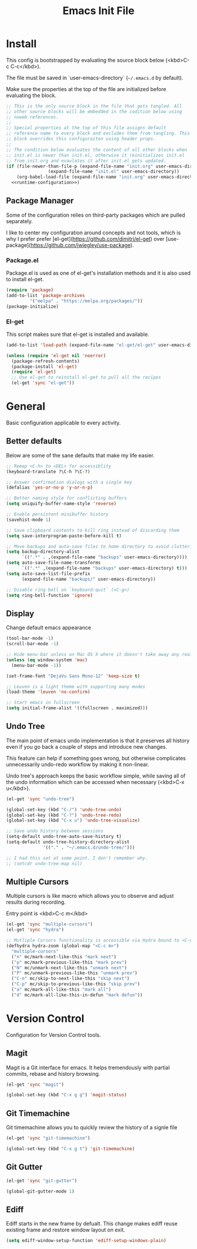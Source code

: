 # -*- org-adapt-indentation: nil; org-edit-src-content-indentation: 0; org-src-preserve-indentation: t; -*-
#+TITLE: Emacs Init File
#+PROPERTY: tangle no
#+PROPERTY: noweb yes
#+PROPERTY: noweb-ref runtime-configuration
#+PROPERTY: results silent

* Install

This config is bootstrapped by evaluating the source block below (<kbd>C-c C-c</kbd>).

The file must be saved in `user-emacs-directory` (=~/.emacs.d= by default).

Make sure the properties at the top of the file are initialized before evaluating the block.

#+BEGIN_SRC emacs-lisp :tangle yes :noweb-ref none
;; This is the only source block in the file that gets tangled. All
;; other source blocks will be embedded in the codition below using
;; noweb references.
;; 
;; Special properties at the top of this file assigns default
;; reference name to every block and excludes them from tangling. This
;; block overrides this configuraiton using header props.
;;
;; The condition below evaluates the content of all other blocks when
;; init.el is newer than init.el, otherwise it reinitializes init.el
;; from init.org and evaulates it after init.el gets updated.
(if (file-newer-than-file-p (expand-file-name "init.org" user-emacs-directory)
			    (expand-file-name "init.el" user-emacs-directory))
    (org-babel-load-file (expand-file-name "init.org" user-emacs-directory) t)
  <<runtime-configuration>>)
#+END_SRC

** Package Manager

Some of the configuration relies on third-party packages which are pulled separately.

I like to center my configuration around concepts and not tools, which is why I prefer prefer [el-get](https://github.com/dimitri/el-get) over [use-package](https://github.com/jwiegley/use-package).

*** Package.el

Package.el is used as one of el-get's installation methods and it is also used to install el-get.

#+BEGIN_SRC emacs-lisp
(require 'package)
(add-to-list 'package-archives
	     '("melpa" . "https://melpa.org/packages/"))
(package-initialize)
#+END_SRC

*** El-get

This script makes sure that el-get is installed and available.

#+BEGIN_SRC emacs-lisp
(add-to-list 'load-path (expand-file-name "el-get/el-get" user-emacs-directory))

(unless (require 'el-get nil 'noerror)
  (package-refresh-contents)
  (package-install 'el-get)
  (require 'el-get)
  ;; Use el-get to reinstall el-get to pull all the recipes
  (el-get 'sync "el-get"))
#+END_SRC

* General

Basic configuration applicable to every activity.

** Better defaults

Below are some of the sane defaults that make my life easier.

#+BEGIN_SRC emacs-lisp
;; Remap <C-h> to <DEL> for accessiblity
(keyboard-translate ?\C-h ?\C-?)

;; Answer confirmation dialogs with a single key
(defalias 'yes-or-no-p 'y-or-n-p)

;; Better naming style for conflicting buffers
(setq uniquify-buffer-name-style 'reverse)

;; Enable persistent minibuffer history
(savehist-mode 1)

;; Save clipboard contents to kill ring instead of discarding them
(setq save-interprogram-paste-before-kill t)

;; Move backups and auto-save files to home directory to avoid cluttering work dir
(setq backup-directory-alist
      `((".*" . ,(expand-file-name "backups" user-emacs-directory))))
(setq auto-save-file-name-transforms
      `((".*" ,(expand-file-name "backups" user-emacs-directory) t)))
(setq auto-save-list-file-prefix 
      (expand-file-name "backups/" user-emacs-directory))

;; Disable ring bell on `keyboard-quit` (<C-g>)
(setq ring-bell-function 'ignore)
#+END_SRC

** Display

Change default emacs appearance

#+BEGIN_SRC emacs-lisp
(tool-bar-mode -1)
(scroll-bar-mode -1)

;; Hide menu-bar unless on Mac OS X where it doesn't take away any real estate
(unless (eq window-system 'mac)
  (menu-bar-mode -1))

(set-frame-font "DejaVu Sans Mono-12" 'keep-size t)

;; Leuven is a light theme with supporting many modes
(load-theme 'leuven 'no-confirm)

;; Start emacs in fullscreen
(setq initial-frame-alist '((fullscreen . maximized)))
#+end_src

** Undo Tree

The main point of emacs undo implementation is that it preserves all history even if you go back a couple of steps and introduce new changes.

This feature can help if something goes wrong, but otherwise complicates unnecessarily undo-redo workflow by making it non-linear.

Undo tree's approach keeps the basic workflow simple, while saving all of the undo information which can be accessed when necessary (<kbd>C-x u</kbd>).

#+BEGIN_SRC emacs-lisp
(el-get 'sync "undo-tree")

(global-set-key (kbd "C-/") 'undo-tree-undo)
(global-set-key (kbd "C-?") 'undo-tree-redo)
(global-set-key (kbd "C-x u") 'undo-tree-visualize)

;; Save undo history between sessions
(setq-default undo-tree-auto-save-history t)
(setq-default undo-tree-history-directory-alist
              '(("." . "~/.emacs.d/undo-tree/")))

;; I had this set at some point. I don't remember why.
;; (setcdr undo-tree-map nil)
#+END_SRC

** Multiple Cursors

Multiple cursors is like macro which allows you to observe and adjust results during recording.

Entry point is <kbd>C-c m</kbd>

#+BEGIN_SRC emacs-lisp
(el-get 'sync "multiple-cursors")
(el-get 'sync "hydra")

;; Mutliple Cursors functionality is accessible via Hydra bound to <C-c m>
(defhydra hydra-zoom (global-map "<C-c m>")
  "multiple-cursors"
  ("n" mc/mark-next-like-this "mark next")
  ("p" mc/mark-previous-like-this "mark prev")
  ("N" mc/unmark-next-like-this "unmark next")
  ("P" mc/unmark-previous-like-this "unmark prev")
  ("C-n" mc/skip-to-next-like-this "skip next")
  ("C-p" mc/skip-to-previous-like-this "skip prev")
  ("a" mc/mark-all-like-this "mark all")
  ("d" mc/mark-all-like-this-in-defun "mark defun"))
#+END_SRC

* Version Control

Configuration for Version Control tools.

** Magit

Magit is a Git interface for emacs. It helps tremendously with partial commits, rebase and history browsing.

#+BEGIN_SRC emacs-lisp
(el-get 'sync "magit")

(global-set-key (kbd "C-x g g") 'magit-status)
#+END_SRC

** Git Timemachine

Git timemachine allows you to quickly review the history of a signle file

#+BEGIN_SRC emacs-lisp
(el-get 'sync "git-timemachine")

(global-set-key (kbd "C-x g t") 'git-timemachine)
#+END_SRC

** Git Gutter

#+BEGIN_SRC emacs-lisp
(el-get 'sync "git-gutter")

(global-git-gutter-mode 1)
#+END_SRC

** Ediff

Ediff starts in the new frame by defualt. This change makes ediff reuse existing frame and restore window layout on exit.

#+BEGIN_SRC emacs-lisp
(setq ediff-window-setup-function 'ediff-setup-windows-plain)
#+END_SRC
